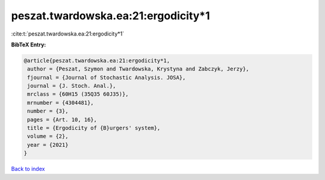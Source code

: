 peszat.twardowska.ea:21:ergodicity*1
====================================

:cite:t:`peszat.twardowska.ea:21:ergodicity*1`

**BibTeX Entry:**

.. code-block:: bibtex

   @article{peszat.twardowska.ea:21:ergodicity*1,
    author = {Peszat, Szymon and Twardowska, Krystyna and Zabczyk, Jerzy},
    fjournal = {Journal of Stochastic Analysis. JOSA},
    journal = {J. Stoch. Anal.},
    mrclass = {60H15 (35Q35 60J35)},
    mrnumber = {4304481},
    number = {3},
    pages = {Art. 10, 16},
    title = {Ergodicity of {B}urgers' system},
    volume = {2},
    year = {2021}
   }

`Back to index <../By-Cite-Keys.rst>`_
